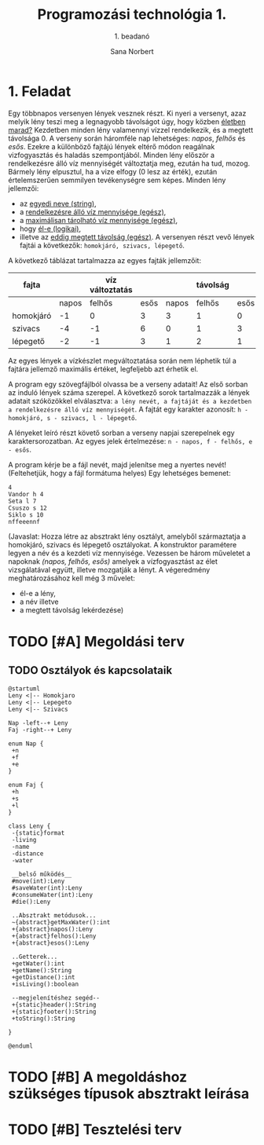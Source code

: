 #+title: Programozási technológia 1.
#+subtitle: 1. beadanó
#+author: Sana Norbert
#+email: neilus@elte.hu
#+toc: 2
#+lang: hu

* 1. Feladat

Egy többnapos versenyen lények vesznek részt. Ki nyeri a versenyt, 
azaz melyik lény teszi meg a legnagyobb távolságot úgy, hogy
 közben _életben marad?_ Kezdetben minden lény valamennyi vízzel 
rendelkezik, és a megtett távolsága 0. A verseny során háromféle nap
 lehetséges: /napos/, /felhős/ és /esős/. Ezekre a különböző fajtájú 
lények eltérő módon reagálnak vizfogyasztás és haladás szempontjából.
 Minden lény először a rendelkezésre álló víz mennyiségét változtatja meg,
 ezután ha tud, mozog. Bármely lény elpusztul, ha a vize elfogy (0 lesz az érték),
 ezután értelemszerűen semmilyen tevékenységre sem képes.
Minden lény jellemzői:
- az _egyedi neve (string)_,
- a _rendelkezésre álló víz mennyisége (egész)_,
- a _maximálisan tárolható víz mennyisége (egész)_,
- hogy _él-e (logikai)_,
- illetve az _eddig megtett távolság (egész)_.
 A versenyen részt vevő lények fajtái a következők:
 =homokjáró, szivacs, lépegető=.
A következő táblázat tartalmazza az egyes fajták jellemzőit:

| fajta     |       | víz változtatás |      |       | távolság |      | max víz |
|-----------+-------+-----------------+------+-------+----------+------+---------|
|           | napos |          felhős | esős | napos |   felhős | esős |         |
|-----------+-------+-----------------+------+-------+----------+------+---------|
| homokjáró |    -1 |               0 |    3 |     3 |        1 |    0 |       8 |
| szivacs   |    -4 |              -1 |    6 |     0 |        1 |    3 |      20 |
| lépegető  |    -2 |              -1 |    3 |     1 |        2 |    1 |      12 |

Az egyes lények a vízkészlet megváltoztatása során 
nem léphetik túl a fajtára jellemző maximális értéket,
 legfeljebb azt érhetik el.

A program egy szövegfájlból olvassa be a verseny adatait! 
Az első sorban az induló lények száma szerepel. A következő 
sorok tartalmazzák a lények adatait szóközökkel elválasztva: 
=a lény nevét, a fajtáját és a kezdetben a rendelkezésre álló víz mennyiségét=.
A fajtát egy karakter azonosít: =h - homokjáró, s - szivacs, l - lépegető=.

A lényeket leíró részt követő sorban a verseny napjai szerepelnek egy karaktersorozatban.
Az egyes jelek értelmezése: =n - napos, f - felhős, e - esős=.

A program kérje be a fájl nevét, majd jelenítse meg a nyertes nevét!
(Feltehetjük, hogy a fájl formátuma helyes) Egy lehetséges bemenet:

#+begin_src text
4
Vandor h 4
Seta l 7
Csuszo s 12
Siklo s 10
nffeeennf
#+end_src

(Javaslat: Hozza létre az absztrakt lény osztályt, amelyből 
származtatja a homokjáró, szivacs és lépegető osztályokat.
A konstruktor paramétere legyen a név és a kezdeti víz mennyisége.
Vezessen be három műveletet a napoknak /(napos, felhős, esős)/ amelyek
a vízfogyasztást az élet vizsgálatával együtt, illetve mozgatják a lényt.
A végeredmény meghatározásához kell még 3 művelet: 
- él-e a lény,
- a név illetve
- a megtett távolság lekérdezése)


* TODO [#A] Megoldási terv

** TODO Osztályok és kapcsolataik

#+begin_src plantuml :file osztaly_diagramm.png
@startuml
Leny <|-- Homokjaro
Leny <|-- Lepegeto
Leny <|-- Szivacs

Nap -left--+ Leny
Faj -right--+ Leny

enum Nap {
 +n
 +f
 +e
}

enum Faj {
 +h
 +s
 +l
}

class Leny {
 -{static}format
 -living
 -name
 -distance
 -water

 __belső működés__
 #move(int):Leny
 #saveWater(int):Leny
 #consumeWater(int):Leny
 #die():Leny

 ..Absztrakt metódusok...
 ~{abstract}getMaxWater():int
 +{abstract}napos():Leny
 +{abstract}felhos():Leny
 +{abstract}esos():Leny

 ..Getterek...
 +getWater():int
 +getName():String
 +getDistance():int
 +isLiving():boolean

 --megjelenítéshez segéd--
 +{static}header():String
 +{static}footer():String
 +toString():String
 
}

@enduml
#+end_src

#+RESULTS:
[[file:osztaly_diagramm.png]]

* TODO [#B] A megoldáshoz szükséges típusok absztrakt leírása

* TODO [#B] Tesztelési terv

